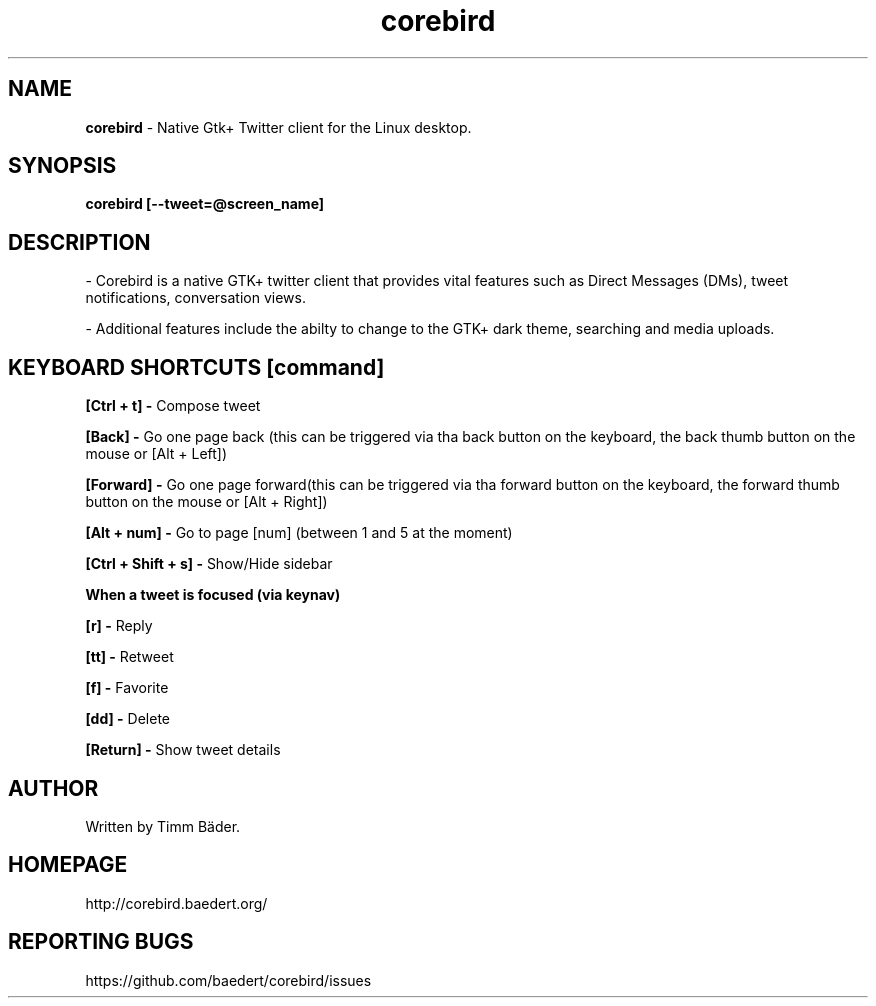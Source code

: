 .TH "corebird" "1" "08. Feb. 2014" "man page by Malcolm J Lewis" ""
.SH NAME
.B
corebird
- Native Gtk+ Twitter client for the Linux desktop.

.SH SYNOPSIS
.B
corebird [--tweet=@screen_name]

.SH DESCRIPTION
- Corebird is a native GTK+ twitter client that provides vital features such as Direct Messages (DMs), tweet notifications, conversation views.

- Additional features include the abilty to change to the GTK+ dark theme, searching and media uploads.

.SH KEYBOARD SHORTCUTS [command]
.B
[Ctrl + t] -
Compose tweet

.B
[Back] -
Go one page back (this can be triggered via tha back button on the keyboard, the back thumb button on the mouse or [Alt + Left])

.B
[Forward] -
Go one page forward(this can be triggered via tha forward button on the keyboard, the forward thumb button on the mouse or [Alt + Right])

.B
[Alt + num] -
Go to page [num] (between 1 and 5 at the moment)

.B
[Ctrl + Shift + s] -
Show/Hide sidebar

.B
When a tweet is focused (via keynav)

.B
[r] -
Reply

.B
[tt] -
Retweet

.B
[f] -
Favorite

.B
[dd] -
Delete

.B
[Return] -
Show tweet details

.SH AUTHOR
Written by Timm Bäder.

.SH HOMEPAGE
http://corebird.baedert.org/

.SH REPORTING BUGS
https://github.com/baedert/corebird/issues
